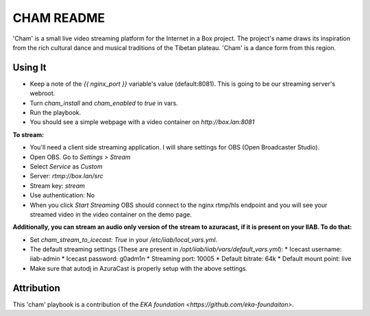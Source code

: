 ==========
CHAM README
==========

'Cham' is a small live video streaming platform for the Internet in a Box project. The project's name draws its inspiration from the rich cultural dance and musical traditions of the Tibetan plateau. 'Cham' is a dance form from this region.

Using It
--------

* Keep a note of the `{{ nginx_port }}` variable's value (default:8081). This is going to be our streaming server's webroot. 
* Turn `cham_install` and `cham_enabled` to `true` in vars.
* Run the playbook.
* You should see a simple webpage with a video container on `http://box.lan:8081`

**To stream:**
  
* You'll need a client side streaming application. I will share settings for OBS (Open Broadcaster Studio). 
* Open OBS. Go to `Settings > Stream`
* Select `Service` as `Custom`
* Server: `rtmp://box.lan/src`
* Stream key: `stream`
* Use authentication: No
* When you click `Start Streaming` OBS should connect to the nginx rtmp/hls endpoint and you will see your streamed video in the video container on the demo page. 

**Additionally, you can stream an audio only version of the stream to azuracast, if it is present on your IIAB. To do that:**

* Set `cham_stream_to_icecast: True` in your `/etc/iiab/local_vars.yml`.
* The default streaming settings (These are present in `/opt/iiab/iiab/vars/default_vars.yml`): 
  * Icecast username: iiab-admin
  * Icecast password: g0adm1n
  * Streaming port: 10005
  * Default bitrate: 64k
  * Default mount point: live
* Make sure that autodj in AzuraCast is properly setup with the above settings.

Attribution
-----------

This 'cham' playbook is a contribution of the `EKA foundation <https://github.com/eka-foundaiton>`.
